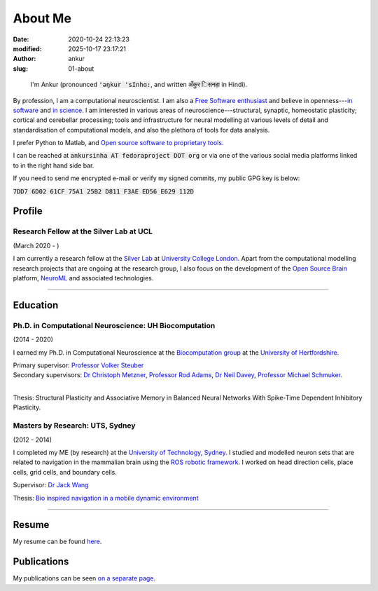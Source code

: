 About Me
########
:date: 2020-10-24 22:13:23
:modified: 2025-10-17 23:17:21
:author: ankur
:slug: 01-about

.. figure:: {static}/images/ankur-sinha.png
    :alt: A picture of me.
    :width: 20%

    I'm Ankur (pronounced :code:`'ǝŋkur 'sInhɑ:`, and written :code:`अँकुर िसनहा` in Hindi).

By profession, I am a computational neuroscientist. I am also a `Free Software enthusiast`_ and believe in openness---`in software`_ and `in science`_.
I am interested in various areas of neuroscience---structural, synaptic, homeostatic plasticity; cortical and cerebellar processing; tools and infrastructure for neural modelling at various levels of detail and standardisation of computational models, and also the plethora of tools for data analysis.

I prefer Python to Matlab, and `Open source software to proprietary tools <http://opensourceforneuroscience.org/>`__.

I can be reached at :code:`ankursinha AT fedoraproject DOT org` or via one of the various social media platforms linked to in the right hand side bar.

If you need to send me encrypted e-mail or verify my signed commits, my public GPG key is below:

:code:`7DD7 6D02 61CF 75A1 25B2 D811 F3AE ED56 E629 112D`


Profile
~~~~~~~~

Research Fellow at the Silver Lab at UCL
==========================================

(March 2020 - )

I am currently a research fellow at the `Silver Lab <https://silverlab.org>`__ at `University College London <https://ucl.ac.uk>`__.
Apart from the computational modelling research projects that are ongoing at the research group, I also focus on the development of the `Open Source Brain <https://opensourcebrain.org>`__ platform, `NeuroML <https://docs.neuroml.org>`__ and associated technologies.


-----

Education
~~~~~~~~~~

Ph.D. in Computational Neuroscience: UH Biocomputation
=======================================================

(2014 - 2020)

I earned my Ph.D. in Computational Neuroscience at the `Biocomputation group <http://biocomputation.herts.ac.uk>`__ at the `University of Hertfordshire <http://www.herts.ac.uk/>`__.

| Primary supervisor: `Professor Volker Steuber`_
| Secondary supervisors: `Dr Christoph Metzner`_, `Professor Rod Adams`_, `Dr Neil Davey`_, `Professor Michael Schmuker`_.
|

Thesis: Structural Plasticity and Associative Memory in Balanced Neural Networks With Spike-Time Dependent Inhibitory Plasticity.

Masters by Research: UTS, Sydney
=================================

(2012 - 2014)

I completed my ME (by research) at the `University of Technology, Sydney <http://www.uts.edu.au/>`__. I studied and modelled neuron sets that are related to navigation in the mammalian brain using the `ROS robotic framework <http://www.ros.org/>`__. I worked on head direction cells, place cells, grid cells, and boundary cells.

Supervisor: `Dr Jack Wang`_

Thesis: `Bio inspired navigation in a mobile dynamic environment`_

-----

Resume
~~~~~~~

My resume can be found `here <https://bitbucket.org/sanjay_ankur/resume/raw/master/AnkurSinha-resume.pdf>`__.

Publications
~~~~~~~~~~~~~

My publications can be seen `on a separate page <03-publications.html>`_.

.. _Professor Volker Steuber: http://homepages.stca.herts.ac.uk/~comqvs/
.. _Dr Christoph Metzner: https://www.researchgate.net/profile/Christoph_Metzner
.. _Professor Rod Adams: https://researchprofiles.herts.ac.uk/portal/en/persons/roderick-adams(b275ad07-733e-48c9-b71d-9fd70809843a).html
.. _Dr Neil Davey: https://scholar.google.com/citations?user=B64Q_HgAAAAJ&hl=en&oi=ao
.. _Professor Michael Schmuker: https://biomachinelearning.net/
.. _Bio inspired navigation in a mobile dynamic environment: https://opus.lib.uts.edu.au/research/handle/10453/36990?show=full
.. _Dr Jack Wang: http://www.uts.edu.au/staff/jianguo.wang
.. _Free Software enthusiast: https://www.fsf.org/blogs/community/user-liberation-watch-and-share-our-new-video
.. _in software: https://opensource.com/open-source-way
.. _in science: http://opensourceforneuroscience.org/

